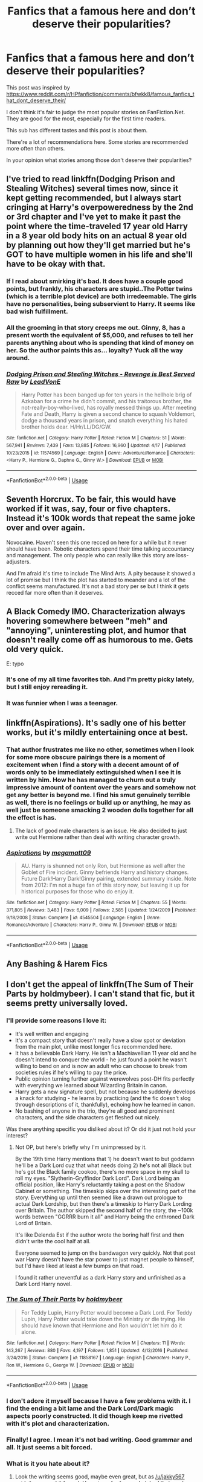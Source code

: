 #+TITLE: Fanfics that a famous here and don’t deserve their popularities?

* Fanfics that a famous here and don’t deserve their popularities?
:PROPERTIES:
:Author: DrunkBystander
:Score: 31
:DateUnix: 1555985842.0
:DateShort: 2019-Apr-23
:END:
This post was inspired by [[https://www.reddit.com/r/HPfanfiction/comments/bfwkk8/famous_fanfics_that_dont_deserve_their/]]

I don't think it's fair to judge the most popular stories on FanFiction.Net. They are good for the most, especially for the first time readers.

This sub has different tastes and this post is about them.

There're a lot of recommendations here. Some stories are recommended more often than others.

In your opinion what stories among those don't deserve their popularities?


** I've tried to read linkffn(Dodging Prison and Stealing Witches) several times now, since it kept getting recommended, but I always start cringing at Harry's overpoweredness by the 2nd or 3rd chapter and I've yet to make it past the point where the time-traveled 17 year old Harry in a 8 year old body hits on an actual 8 year old by planning out how they'll get married but he's GOT to have multiple women in his life and she'll have to be okay with that.
:PROPERTIES:
:Author: bgottfried91
:Score: 44
:DateUnix: 1555996863.0
:DateShort: 2019-Apr-23
:END:

*** If I read about smirking it's bad. It does have a couple good points, but frankly, his characters are stupid..The Potter twins (which is a terrible plot device) are both irredeemable. The girls have no personalities, being subservient to Harry. It seems like bad wish fulfillment.
:PROPERTIES:
:Score: 13
:DateUnix: 1555997908.0
:DateShort: 2019-Apr-23
:END:


*** All the grooming in that story creeps me out. Ginny, 8, has a present worth the equivalent of $5,000, and refuses to tell her parents anything about who is spending that kind of money on her. So the author paints this as... loyalty? Yuck all the way around.
:PROPERTIES:
:Author: AntiAtavist
:Score: 2
:DateUnix: 1556066581.0
:DateShort: 2019-Apr-24
:END:


*** [[https://www.fanfiction.net/s/11574569/1/][*/Dodging Prison and Stealing Witches - Revenge is Best Served Raw/*]] by [[https://www.fanfiction.net/u/6791440/LeadVonE][/LeadVonE/]]

#+begin_quote
  Harry Potter has been banged up for ten years in the hellhole brig of Azkaban for a crime he didn't commit, and his traitorous brother, the not-really-boy-who-lived, has royally messed things up. After meeting Fate and Death, Harry is given a second chance to squash Voldemort, dodge a thousand years in prison, and snatch everything his hated brother holds dear. H/Hr/LL/DG/GW.
#+end_quote

^{/Site/:} ^{fanfiction.net} ^{*|*} ^{/Category/:} ^{Harry} ^{Potter} ^{*|*} ^{/Rated/:} ^{Fiction} ^{M} ^{*|*} ^{/Chapters/:} ^{51} ^{*|*} ^{/Words/:} ^{567,941} ^{*|*} ^{/Reviews/:} ^{7,439} ^{*|*} ^{/Favs/:} ^{13,885} ^{*|*} ^{/Follows/:} ^{16,960} ^{*|*} ^{/Updated/:} ^{4/17} ^{*|*} ^{/Published/:} ^{10/23/2015} ^{*|*} ^{/id/:} ^{11574569} ^{*|*} ^{/Language/:} ^{English} ^{*|*} ^{/Genre/:} ^{Adventure/Romance} ^{*|*} ^{/Characters/:} ^{<Harry} ^{P.,} ^{Hermione} ^{G.,} ^{Daphne} ^{G.,} ^{Ginny} ^{W.>} ^{*|*} ^{/Download/:} ^{[[http://www.ff2ebook.com/old/ffn-bot/index.php?id=11574569&source=ff&filetype=epub][EPUB]]} ^{or} ^{[[http://www.ff2ebook.com/old/ffn-bot/index.php?id=11574569&source=ff&filetype=mobi][MOBI]]}

--------------

*FanfictionBot*^{2.0.0-beta} | [[https://github.com/tusing/reddit-ffn-bot/wiki/Usage][Usage]]
:PROPERTIES:
:Author: FanfictionBot
:Score: 1
:DateUnix: 1555996881.0
:DateShort: 2019-Apr-23
:END:


** Seventh Horcrux. To be fair, this would have worked if it was, say, four or five chapters. Instead it's 100k words that repeat the same joke over and over again.

Novocaine. Haven't seen this one recced on here for a while but it never should have been. Robotic characters spend their time talking accountancy and management. The only people who can really like this story are loss-adjusters.

And I'm afraid it's time to include The Mind Arts. A pity because it showed a lot of promise but I think the plot has started to meander and a lot of the conflict seems manufactured. It's not a bad story per se but I think it gets recced far more often than it deserves.
:PROPERTIES:
:Author: rpeh
:Score: 14
:DateUnix: 1556027799.0
:DateShort: 2019-Apr-23
:END:


** A Black Comedy IMO. Characterization always hovering somewhere between "meh" and "annoying", uninteresting plot, and humor that doesn't really come off as humorous to me. Gets old very quick.

E: typo
:PROPERTIES:
:Score: 43
:DateUnix: 1555993353.0
:DateShort: 2019-Apr-23
:END:

*** It's one of my all time favorites tbh. And I'm pretty picky lately, but I still enjoy rereading it.
:PROPERTIES:
:Author: Aegorm
:Score: 4
:DateUnix: 1556029494.0
:DateShort: 2019-Apr-23
:END:


*** It was funnier when I was a teenager.
:PROPERTIES:
:Author: RTCielo
:Score: 3
:DateUnix: 1556045347.0
:DateShort: 2019-Apr-23
:END:


** linkffn(Aspirations). It's sadly one of his better works, but it's mildly entertaining once at best.
:PROPERTIES:
:Score: 7
:DateUnix: 1555997543.0
:DateShort: 2019-Apr-23
:END:

*** That author frustrates me like no other, sometimes when I look for some more obscure pairings there is a moment of excitement when I find a story with a decent amount of of words only to be immediately extinguished when I see it is written by him. How he has managed to churn out a truly impressive amount of content over the years and somehow not get any better is beyond me. I find his smut genuinely terrible as well, there is no feelings or build up or anything, he may as well just be someone smacking 2 wooden dolls together for all the effect is has.
:PROPERTIES:
:Author: smurph26
:Score: 9
:DateUnix: 1556003687.0
:DateShort: 2019-Apr-23
:END:

**** The lack of good male characters is an issue. He also decided to just write out Hermione rather than deal with writing character growth.
:PROPERTIES:
:Score: 3
:DateUnix: 1556020582.0
:DateShort: 2019-Apr-23
:END:


*** [[https://www.fanfiction.net/s/4545504/1/][*/Aspirations/*]] by [[https://www.fanfiction.net/u/424665/megamatt09][/megamatt09/]]

#+begin_quote
  AU. Harry is shunned not only Ron, but Hermione as well after the Goblet of Fire incident. Ginny befriends Harry and history changes. Future Dark!Harry Dark!Ginny pairing, extended summary inside. Note from 2012: I'm not a huge fan of this story now, but leaving it up for historical purposes for those who do enjoy it.
#+end_quote

^{/Site/:} ^{fanfiction.net} ^{*|*} ^{/Category/:} ^{Harry} ^{Potter} ^{*|*} ^{/Rated/:} ^{Fiction} ^{M} ^{*|*} ^{/Chapters/:} ^{55} ^{*|*} ^{/Words/:} ^{371,805} ^{*|*} ^{/Reviews/:} ^{3,483} ^{*|*} ^{/Favs/:} ^{6,009} ^{*|*} ^{/Follows/:} ^{2,585} ^{*|*} ^{/Updated/:} ^{1/24/2009} ^{*|*} ^{/Published/:} ^{9/18/2008} ^{*|*} ^{/Status/:} ^{Complete} ^{*|*} ^{/id/:} ^{4545504} ^{*|*} ^{/Language/:} ^{English} ^{*|*} ^{/Genre/:} ^{Romance/Adventure} ^{*|*} ^{/Characters/:} ^{Harry} ^{P.,} ^{Ginny} ^{W.} ^{*|*} ^{/Download/:} ^{[[http://www.ff2ebook.com/old/ffn-bot/index.php?id=4545504&source=ff&filetype=epub][EPUB]]} ^{or} ^{[[http://www.ff2ebook.com/old/ffn-bot/index.php?id=4545504&source=ff&filetype=mobi][MOBI]]}

--------------

*FanfictionBot*^{2.0.0-beta} | [[https://github.com/tusing/reddit-ffn-bot/wiki/Usage][Usage]]
:PROPERTIES:
:Author: FanfictionBot
:Score: 1
:DateUnix: 1555997558.0
:DateShort: 2019-Apr-23
:END:


** Any Bashing & Harem Fics
:PROPERTIES:
:Author: TattletaleNumberOne
:Score: 8
:DateUnix: 1556028035.0
:DateShort: 2019-Apr-23
:END:


** I don't get the appeal of linkffn(The Sum of Their Parts by holdmybeer). I can't stand that fic, but it seems pretty universally loved.
:PROPERTIES:
:Author: blandge
:Score: 22
:DateUnix: 1555989047.0
:DateShort: 2019-Apr-23
:END:

*** I'll provide some reasons I love it:

- It's well written and engaging
- It's a compact story that doesn't really have a slow spot or deviation from the main plot, unlike most longer fics recommended here.
- It has a believable Dark Harry. He isn't a Machiavellian 11 year old and he doesn't intend to conquer the world - he just found a point he wasn't willing to bend on and is now an adult who can choose to break from societies rules if he's willing to pay the price.
- Public opinion turning further against werewolves post-DH fits perfectly with everything we learned about Wizarding Britain in canon.
- Harry gets a new signature spell, but not because he suddenly develops a knack for studying - he learns by practicing (and the fic doesn't slog through descriptions of it, thankfully), echoing how he learned in canon.
- No bashing of anyone in the trio, they're all good and prominent characters, and the side characters get fleshed out nicely.

Was there anything specific you disliked about it? Or did it just not hold your interest?
:PROPERTIES:
:Author: bgottfried91
:Score: 23
:DateUnix: 1555996445.0
:DateShort: 2019-Apr-23
:END:

**** Not OP, but here's briefly why I'm unimpressed by it.

By the 19th time Harry mentions that 1) he doesn't want to but goddamn he'll be a Dark Lord cuz that what needs doing 2) he's not all Black but he's got the Black family cookoo, there's no more space in my skull to roll my eyes. "Slytherin-Gryffindor Dark Lord". Dark Lord being an official position, like Harry's reluctantly taking a post on the Shadow Cabinet or something. The timeskip skips over the interesting part of the story. Everything up until then seemed like a drawn out prologue to actual Dark Lordship, but then there's a timeskip to Harry Dark Lording over Britain. The author skipped the second half of the story, the ~100k words between "GGRRR burn it all" and Harry being the enthroned Dark Lord of Britain.

It's like Delenda Est if the author wrote the boring half first and then didn't write the cool half at all.

Everyone seemed to jump on the bandwagon very quickly. Not that post war Harry doesn't have the star power to just magnet people to himself, but I'd have liked at least a few bumps on that road.

I found it rather uneventful as a dark Harry story and unfinished as a Dark Lord Harry novel.
:PROPERTIES:
:Author: ScottPress
:Score: 6
:DateUnix: 1556034451.0
:DateShort: 2019-Apr-23
:END:


*** [[https://www.fanfiction.net/s/11858167/1/][*/The Sum of Their Parts/*]] by [[https://www.fanfiction.net/u/7396284/holdmybeer][/holdmybeer/]]

#+begin_quote
  For Teddy Lupin, Harry Potter would become a Dark Lord. For Teddy Lupin, Harry Potter would take down the Ministry or die trying. He should have known that Hermione and Ron wouldn't let him do it alone.
#+end_quote

^{/Site/:} ^{fanfiction.net} ^{*|*} ^{/Category/:} ^{Harry} ^{Potter} ^{*|*} ^{/Rated/:} ^{Fiction} ^{M} ^{*|*} ^{/Chapters/:} ^{11} ^{*|*} ^{/Words/:} ^{143,267} ^{*|*} ^{/Reviews/:} ^{880} ^{*|*} ^{/Favs/:} ^{4,197} ^{*|*} ^{/Follows/:} ^{1,851} ^{*|*} ^{/Updated/:} ^{4/12/2016} ^{*|*} ^{/Published/:} ^{3/24/2016} ^{*|*} ^{/Status/:} ^{Complete} ^{*|*} ^{/id/:} ^{11858167} ^{*|*} ^{/Language/:} ^{English} ^{*|*} ^{/Characters/:} ^{Harry} ^{P.,} ^{Ron} ^{W.,} ^{Hermione} ^{G.,} ^{George} ^{W.} ^{*|*} ^{/Download/:} ^{[[http://www.ff2ebook.com/old/ffn-bot/index.php?id=11858167&source=ff&filetype=epub][EPUB]]} ^{or} ^{[[http://www.ff2ebook.com/old/ffn-bot/index.php?id=11858167&source=ff&filetype=mobi][MOBI]]}

--------------

*FanfictionBot*^{2.0.0-beta} | [[https://github.com/tusing/reddit-ffn-bot/wiki/Usage][Usage]]
:PROPERTIES:
:Author: FanfictionBot
:Score: 4
:DateUnix: 1555989065.0
:DateShort: 2019-Apr-23
:END:


*** I don't adore it myself because I have a few problems with it. I find the ending a bit lame and the Dark Lord/Dark magic aspects poorly constructed. It did though keep me rivetted with it's plot and characterization.
:PROPERTIES:
:Author: elizabnthe
:Score: 4
:DateUnix: 1556002803.0
:DateShort: 2019-Apr-23
:END:


*** Finally! I agree. I mean it's not bad writing. Good grammar and all. It just seems a bit forced.
:PROPERTIES:
:Score: 8
:DateUnix: 1555997475.0
:DateShort: 2019-Apr-23
:END:


*** What is it you hate about it?
:PROPERTIES:
:Author: onlytoask
:Score: 2
:DateUnix: 1555996115.0
:DateShort: 2019-Apr-23
:END:

**** Look the writing seems good, maybe even great, but as [[/u/jakky567]] said, it seems a bit forced. Harry is so far from a dark lord that you have to devise this perfect situation that will push him into it.

The premise requires so much convenience that it's like the opposite of canon, where instead of a pretty standard fantasy setup followed by a series of conveniences, instead it is this super convenient setup that causes it to play out in the way the author wants it to. I just don't buy it, and because of that it didn't grab me.

And to be clear, I don't hate it. Not in the least. I just don't like it.
:PROPERTIES:
:Author: blandge
:Score: 11
:DateUnix: 1556000901.0
:DateShort: 2019-Apr-23
:END:


** A Cadmean Victory is trash. The only reasons it became popular was because of the pairing and how quickly it updated.
:PROPERTIES:
:Author: onlytoask
:Score: 23
:DateUnix: 1555996168.0
:DateShort: 2019-Apr-23
:END:

*** u/bgottfried91:
#+begin_quote
  'I do not forgive,' he repeated in a voice as cold as the ice in his blood. 'I do not forget
#+end_quote

I don't care if Harry eventually realized how idiotic he was being later on in the story, I'm not willing to sit through his growth process in the meantime. He's somehow less likeable than Holden Caulfield in this fic.
:PROPERTIES:
:Author: bgottfried91
:Score: 9
:DateUnix: 1556026766.0
:DateShort: 2019-Apr-23
:END:


*** It was a good idea poorly executed. That said, Hermione's character was something I enjoyed.
:PROPERTIES:
:Score: 2
:DateUnix: 1555997633.0
:DateShort: 2019-Apr-23
:END:


*** I liked it a lot! Why didn't you like it?

I don't really remember it that well tbh but I remember liking how they kinda turned dumble-bashing on its head.
:PROPERTIES:
:Author: BernotAndJakob
:Score: 4
:DateUnix: 1556013283.0
:DateShort: 2019-Apr-23
:END:

**** Not OP, but the entire drama around Katie and the Yule Ball was very forced. And since it was pretty much the reason for Harry's brooding and studying...

Look, if you build a nice house on a rotten foundation, that's not a nice house, no matter how pretty it looks.
:PROPERTIES:
:Author: Hellstrike
:Score: 9
:DateUnix: 1556023296.0
:DateShort: 2019-Apr-23
:END:


** Literally everything by Rorshach's Blot.
:PROPERTIES:
:Author: yarglethatblargle
:Score: 24
:DateUnix: 1555987440.0
:DateShort: 2019-Apr-23
:END:

*** I completely disagree. No fic makes me laugh as consistently as Make A Wish.
:PROPERTIES:
:Author: blandge
:Score: 15
:DateUnix: 1555988929.0
:DateShort: 2019-Apr-23
:END:

**** More than Seventh Horcrux? Bold claim.
:PROPERTIES:
:Author: BernotAndJakob
:Score: 7
:DateUnix: 1556013314.0
:DateShort: 2019-Apr-23
:END:

***** Seventh horcrux got a giggle from me a few times, but make a wish had me laughing out loud.
:PROPERTIES:
:Author: g4rretc
:Score: 4
:DateUnix: 1556014604.0
:DateShort: 2019-Apr-23
:END:

****** I laughed out loud at Seventh Horcrux constantly, and just kinda shook my head at Make A Wish. Like the author kinda wanted a series of accidents making it look like harry was a wargod but couldn't pull it off so he just... Made him a wargod. And then pretended that didn't happen. Over and over.
:PROPERTIES:
:Author: chlorinecrown
:Score: 4
:DateUnix: 1556110226.0
:DateShort: 2019-Apr-24
:END:


***** Eh, that fic struggled to amuse me.
:PROPERTIES:
:Author: blandge
:Score: 0
:DateUnix: 1556040896.0
:DateShort: 2019-Apr-23
:END:


*** His stories are crack. Don't expect legitimate stories.
:PROPERTIES:
:Score: 3
:DateUnix: 1556216105.0
:DateShort: 2019-Apr-25
:END:

**** Just because they are crack is not an excuse for being utter garbage from a quality perspective.
:PROPERTIES:
:Author: yarglethatblargle
:Score: 0
:DateUnix: 1556232560.0
:DateShort: 2019-Apr-26
:END:

***** It's not garbage though, at least to me. You might like different things
:PROPERTIES:
:Score: 2
:DateUnix: 1556234749.0
:DateShort: 2019-Apr-26
:END:


** [deleted]
:PROPERTIES:
:Score: 14
:DateUnix: 1556005739.0
:DateShort: 2019-Apr-23
:END:

*** Yes. Certainly Dodging Prison and A Black Comedy are frequently listed. And if Scott Press is around, Resurrexit (which I'm still kind of bitter about).

Surprised Core Threads and Wind Shear haven't gotten a mention either.
:PROPERTIES:
:Author: blandge
:Score: 5
:DateUnix: 1556008141.0
:DateShort: 2019-Apr-23
:END:

**** Resurrexit ain't me. You're thinking of Master Slytherin. Unless I missed what you meant.
:PROPERTIES:
:Author: ScottPress
:Score: 5
:DateUnix: 1556034816.0
:DateShort: 2019-Apr-23
:END:

***** I meant that you have been highly critical of that fic in the past. Sorry if I was unclear.
:PROPERTIES:
:Author: blandge
:Score: 2
:DateUnix: 1556038497.0
:DateShort: 2019-Apr-23
:END:

****** Still not quite clear. Bitter because I was critical of Resurrexit?
:PROPERTIES:
:Author: ScottPress
:Score: 1
:DateUnix: 1556047174.0
:DateShort: 2019-Apr-23
:END:

******* Yeah just because I love that fic and you've pointed out some reasonable weaknesses. But that aside was also tongue in cheek.
:PROPERTIES:
:Author: blandge
:Score: 1
:DateUnix: 1556049698.0
:DateShort: 2019-Apr-24
:END:

******** Ah ok. Tone gets lost in text.
:PROPERTIES:
:Author: ScottPress
:Score: 1
:DateUnix: 1556080885.0
:DateShort: 2019-Apr-24
:END:


**** [deleted]
:PROPERTIES:
:Score: 3
:DateUnix: 1556008263.0
:DateShort: 2019-Apr-23
:END:

***** All these are kind of easy targets though. I wanna hear somebody give good justification for why Grow Young with Me or A Shadow of Angmar are trash.
:PROPERTIES:
:Author: blandge
:Score: 3
:DateUnix: 1556008345.0
:DateShort: 2019-Apr-23
:END:

****** To be honest, I'm not sure it's that difficult to pick holes in those two.

Grow Young With Me, if you're cynically minded, has many problems. It is overly saccharine in places and seems to delight in trying to enforce 'feels' upon the reader, often going out of its way to do so. This has knock on effects for the pacing, which is slowed by the need to beat the reader over the head with emotions. If you're the kind of person who hates Pixar for playing so brazenly with emotions, I imagine there's a lot to hate in Grow Young With Me.

That said, I'm the one who recced that story on DLP, so I'm probably not the right person to deliver a scathing review.

The Shadow of Angmar is much easier to pick apart, in my opinion. While the style is clearly a choice, it is not hard to see someone disliking the unwieldy sentence structure or word-choice.

The biggest issue, however, is the use of characters and places as disposable scenery. People come and go like they're on a tread-mill. The reader is never really able to build a relationship with any of the supporting characters, as they are all ephemeral.

This has knock-on effects, I suspect many readers do not see the point in becoming invested in new characters as they appear, as by now they've realised that the character will likely only appear for a couple of chapters before they are gone forever.

Now, all you really need to do is to take those points, add a few more complaints (Pick from: Harry isn't Harry, too many self-congratulatory A/Ns, Location-porn is utterly formulaic, all Harry does is steal other people's thunder, author's understanding of canon doesn't match mine... etc), wrap it up in an overly lengthy angry diatribe, and voila! They're trash.

Everything has issues. Whether those issues render a story unreadable are entirely down to taste.
:PROPERTIES:
:Author: SteelbadgerMk2
:Score: 15
:DateUnix: 1556017028.0
:DateShort: 2019-Apr-23
:END:

******* Agree on your assessment of the Shadow of Angmar - those are the reasons I stopped reading it very early, it's just not my cup of tea. All the more power to those who do love it though!
:PROPERTIES:
:Author: matgopack
:Score: 5
:DateUnix: 1556025466.0
:DateShort: 2019-Apr-23
:END:

******** You know this is the author, right?
:PROPERTIES:
:Author: yarglethatblargle
:Score: 4
:DateUnix: 1556027504.0
:DateShort: 2019-Apr-23
:END:

********* No, but I don't think it really changes my view on it?
:PROPERTIES:
:Author: matgopack
:Score: 5
:DateUnix: 1556027693.0
:DateShort: 2019-Apr-23
:END:

********** I just thought it was funny, is all.
:PROPERTIES:
:Author: yarglethatblargle
:Score: 5
:DateUnix: 1556031686.0
:DateShort: 2019-Apr-23
:END:


******* u/blandge:
#+begin_quote
  To be honest, I'm not sure it's that difficult to pick holes in those two.

  SteelbadgeMk2
#+end_quote

Oh god. The horror

#+begin_quote
  That said, I'm the one who recced that story on DLP, so I'm probably not the right person to deliver a scathing review.
#+end_quote

You made an admirable attempt.

#+begin_quote
  The Shadow of Angmar is much easier to pick apart, in my opinion.
#+end_quote

/dryly/ I imagine it is from your perspective.

#+begin_quote
  too many self-congratulatory A/Ns
#+end_quote

While I can pretty much agree with your other points, you shouldn't worry about this one overly much. Your ANs are some of the best in the fandom, and I often use them as examples for how to do them right.

Yeah perhaps you pat yourself on the back a bit more than is strictly necessarily, but it's largely well deserved. In any case, you manage to provide interesting ancillary information without using without relying on it as a crutch, while also building a rapport with your readers.

#+begin_quote
  Everything has issues. Whether those issues render a story unreadable are entirely down to taste.
#+end_quote

Oh course, I'm sure a well read individual could probably poke holes in Hemingway, but the point was rather targeted towards the idea that the same few fics are often listed in these style of threads, and I picked a couple off the top of my head that rarely receive much scorn.
:PROPERTIES:
:Author: blandge
:Score: 2
:DateUnix: 1556039458.0
:DateShort: 2019-Apr-23
:END:


****** I tried to read Grow Young With Me just because it is so popular, even though I find the idea of Harry as a romantic figure faintly laughable. I wouldn't call it trash but I did think it was a blatant self-insert with no discernible plot. And I do feel a plot is the number one requirement in any work of fiction.
:PROPERTIES:
:Author: pine-delice
:Score: 4
:DateUnix: 1556048766.0
:DateShort: 2019-Apr-24
:END:


****** [deleted]
:PROPERTIES:
:Score: 5
:DateUnix: 1556008896.0
:DateShort: 2019-Apr-23
:END:

******* I love that fic, but you're crazy.
:PROPERTIES:
:Author: blandge
:Score: 1
:DateUnix: 1556008954.0
:DateShort: 2019-Apr-23
:END:

******** I actually agree with them, while I enjoy an update from Shadow of Angmar I genuinely got a giddy feeling when I saw those last Elves Most Fabulous updates. It is short and beyond silly but that is the point.
:PROPERTIES:
:Author: smurph26
:Score: 1
:DateUnix: 1556022801.0
:DateShort: 2019-Apr-23
:END:


** This is going to get me downvoted, but I have never been able to understand why MOR is popular...
:PROPERTIES:
:Author: Aceofluck99
:Score: 13
:DateUnix: 1556030149.0
:DateShort: 2019-Apr-23
:END:

*** thats a pretty popular opinion here
:PROPERTIES:
:Author: natus92
:Score: 8
:DateUnix: 1556068715.0
:DateShort: 2019-Apr-24
:END:


*** I cannot stand MOR. I don't understand how people see it as anything other than shrill soapboxing by an author who almost certainly ends all disagreements in real life with "You just don't understand" because it's impossible that their view might not be perfectly sound conclusions of infallible logic.
:PROPERTIES:
:Author: Silidon
:Score: 4
:DateUnix: 1556035576.0
:DateShort: 2019-Apr-23
:END:


** Black Comedy and Dodging Prison are literally the next ones on my queue. The recent take-down of Black Comedy was probably enough to make me not do it (Sirius anally rapes an innocent house elf as a prank?) but anyone wanna make me reconsider taking both of these off?
:PROPERTIES:
:Author: BernotAndJakob
:Score: 6
:DateUnix: 1556013531.0
:DateShort: 2019-Apr-23
:END:

*** Dodging Prison and Stealing Witches just about works if you treat it as a crackfic. Unfortunately I don't think that's the way the author intends it to be read.
:PROPERTIES:
:Author: rpeh
:Score: 7
:DateUnix: 1556027284.0
:DateShort: 2019-Apr-23
:END:


*** Takedown?
:PROPERTIES:
:Author: g4rretc
:Score: 3
:DateUnix: 1556014828.0
:DateShort: 2019-Apr-23
:END:

**** [[https://www.reddit.com/r/HPfanfiction/comments/bfx8ar/fic_review_a_black_comedy_by_nonjon_the_au_in/][This post]]
:PROPERTIES:
:Author: Shadowclonier
:Score: 7
:DateUnix: 1556026951.0
:DateShort: 2019-Apr-23
:END:


** Anything by Robst
:PROPERTIES:
:Score: 4
:DateUnix: 1556011801.0
:DateShort: 2019-Apr-23
:END:

*** I wouldnt say robst is famous here. Infamous maybe.
:PROPERTIES:
:Author: MagisterPita
:Score: 12
:DateUnix: 1556021001.0
:DateShort: 2019-Apr-23
:END:

